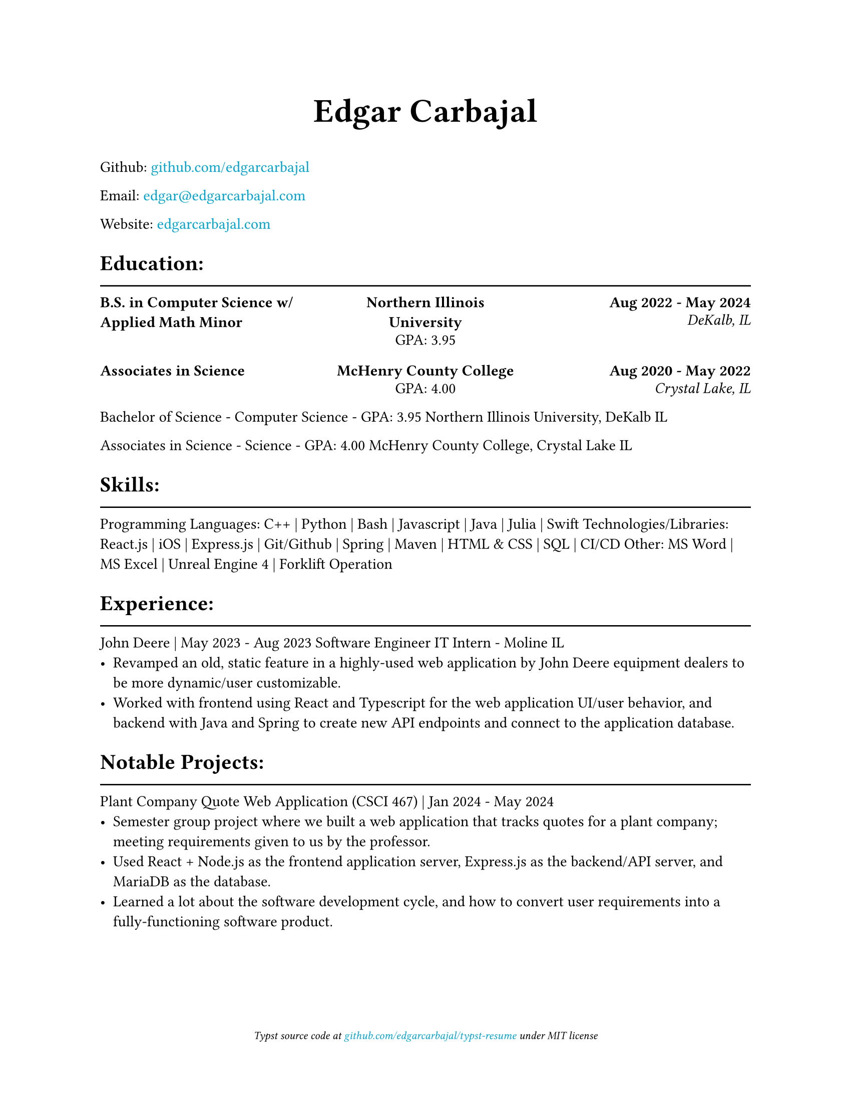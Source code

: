 #show link: text.with(rgb("#00a3cd"))

#show heading.where(level: 1): it => {
    it
    v(-3mm)
    line(length: 100%)
}

#set document(title: "Resume", author: "Edgar Carbajal")

#set page(
    paper: "us-letter",
    margin: (x: 1.0in, y: 1.0in),
    footer: [
        #set align(center)
        #set text(size: 8pt, style: "italic")
        Typst source code at
        #link("https://github.com/edgarcarbajal/typst-resume")[github.com/edgarcarbajal/typst-resume]
        under
        MIT
        license
    ]
)

#align(center, text(24pt)[
    *Edgar Carbajal*
])


Github: #link("https://github.com/edgarcarbajal")[github.com/edgarcarbajal]

Email: #link("mailto:edgar@edgarcarbajal.com")[edgar\@edgarcarbajal.com]

Website: #link("https://edgarcarbajal.com")[edgarcarbajal.com]

= Education:
#set block(spacing: .5em)
#grid(
    columns: (1fr, 1fr, 1fr),
    rows: 2,
    row-gutter: 15pt,
    column-gutter: 25pt,
    align: (left, center, right),
    //gutter: 25pt,

    //row 1
    [*B.S. in Computer Science w/ Applied Math Minor*], [*Northern Illinois University*
    
    GPA: 3.95], [*Aug 2022 - May 2024*

    _DeKalb, IL_],

    // row 2
    [*Associates in Science*], [*McHenry County College*
    
    GPA: 4.00], [*Aug 2020 - May 2022*
    
    _Crystal Lake, IL_]
)
#set block(spacing: 1.2em)
Bachelor of Science - Computer Science - GPA: 3.95
Northern Illinois University, DeKalb IL

Associates in Science - Science - GPA: 4.00
McHenry County College, Crystal Lake IL


= Skills:
Programming Languages: C++ | Python | Bash | Javascript | Java | Julia | Swift
Technologies/Libraries: React.js | iOS | Express.js | Git/Github | Spring | Maven | HTML & CSS | SQL | CI/CD
Other: MS Word | MS Excel | Unreal Engine 4 | Forklift Operation



= Experience:
John Deere | May 2023 - Aug 2023
Software Engineer IT Intern - Moline IL
- Revamped an old, static feature in a highly-used web application by John Deere equipment dealers to be more dynamic/user customizable.
- Worked with frontend using React and Typescript for the web application UI/user behavior, and backend with Java and Spring to create new API endpoints and connect to the application database.


= Notable Projects:
Plant Company Quote Web Application (CSCI 467) | Jan 2024 - May 2024
- Semester group project where we built a web application that tracks quotes for a plant company; meeting requirements given to us by the professor.
- Used React + Node.js as the frontend application server, Express.js as the backend/API server, and MariaDB as the database.
- Learned a lot about the software development cycle, and how to convert user requirements into a fully-functioning software product.



